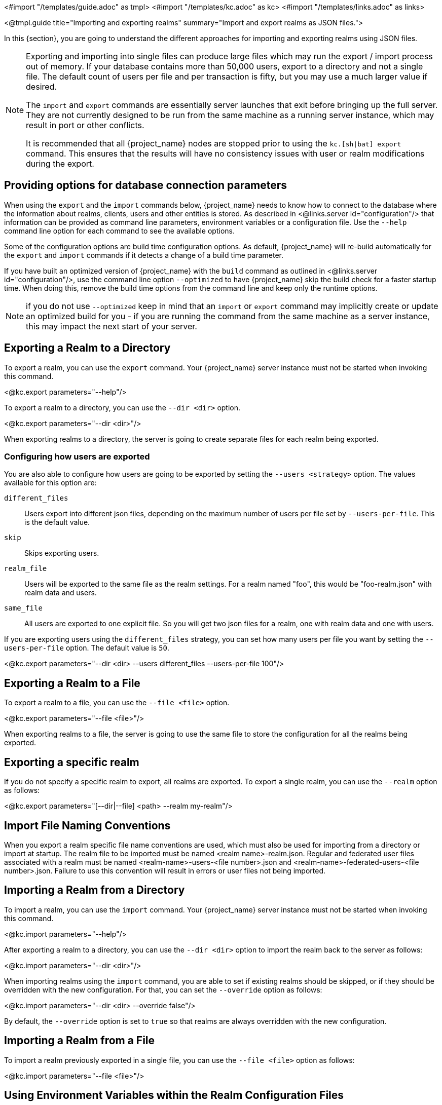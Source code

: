 <#import "/templates/guide.adoc" as tmpl>
<#import "/templates/kc.adoc" as kc>
<#import "/templates/links.adoc" as links>

<@tmpl.guide
    title="Importing and exporting realms"
    summary="Import and export realms as JSON files.">

In this {section}, you are going to understand the different approaches for importing and exporting realms using JSON files.

[NOTE]
====
Exporting and importing into single files can produce large files which may run the export / import process out of memory. If your database contains more than 50,000 users, export to a directory and not a single file.
The default count of users per file and per transaction is fifty, but you may use a much larger value if desired.

The `import` and `export` commands are essentially server launches that exit before bringing up the full server. They are not currently designed to be run from the same machine as a running server instance, which may result in port or other conflicts.

It is recommended that all {project_name} nodes are stopped prior to using the `kc.[sh|bat] export` command. This ensures that the results will have no consistency issues with user or realm modifications during the export.
====

== Providing options for database connection parameters

When using the `export` and the `import` commands below, {project_name} needs to know how to connect to the database where the information about realms, clients, users and other entities is stored.
As described in <@links.server id="configuration"/> that information can be provided as command line parameters, environment variables or a configuration file.
Use the `--help` command line option for each command to see the available options.

Some of the configuration options are build time configuration options.
As default, {project_name} will re-build automatically for the `export` and `import` commands if it detects a change of a build time parameter.

If you have built an optimized version of {project_name} with the `build` command as outlined in <@links.server id="configuration"/>, use the command line option `--optimized` to have {project_name} skip the build check for a faster startup time.
When doing this, remove the build time options from the command line and keep only the runtime options.

NOTE: if you do not use `--optimized` keep in mind that an `import` or `export` command may implicitly create or update an optimized build for you - if you are running the command from the same machine as a server instance, this may impact the next start of your server.

== Exporting a Realm to a Directory

To export a realm, you can use the `export` command. Your {project_name} server instance must not be started when invoking this command.

<@kc.export parameters="--help"/>

To export a realm to a directory, you can use the `--dir <dir>` option.

<@kc.export parameters="--dir <dir>"/>

When exporting realms to a directory, the server is going to create separate files for each realm being exported.

=== Configuring how users are exported

You are also able to configure how users are going to be exported by setting the `--users <strategy>` option. The values available for this
option are:

`different_files`:: Users export into different json files, depending on the maximum number of users per file set by `--users-per-file`. This is the default value.

`skip`:: Skips exporting users.

`realm_file`::  Users will be exported to the same file as the realm settings. For a realm named "foo", this would be "foo-realm.json" with realm data and users.

`same_file`::  All users are exported to one explicit file. So you will get two json files for a realm, one with realm data and one with users.

If you are exporting users using the `different_files` strategy, you can set how many users per file you want by setting the `--users-per-file` option. The default value is `50`.

<@kc.export parameters="--dir <dir> --users different_files --users-per-file 100"/>

== Exporting a Realm to a File

To export a realm to a file, you can use the `--file <file>` option.

<@kc.export parameters="--file <file>"/>

When exporting realms to a file, the server is going to use the same file to store the configuration for all the realms being exported.

== Exporting a specific realm

If you do not specify a specific realm to export, all realms are exported. To export a single realm, you can use the `--realm` option as follows:

<@kc.export parameters="[--dir|--file] <path> --realm my-realm"/>

== Import File Naming Conventions

When you export a realm specific file name conventions are used, which must also be used for importing from a directory or import at startup. The realm file to be imported must be named <realm name>-realm.json. 
Regular and federated user files associated with a realm must be named <realm-name>-users-<file number>.json and <realm-name>-federated-users-<file number>.json. Failure to use this convention will result in errors or 
user files not being imported.

== Importing a Realm from a Directory

To import a realm, you can use the `import` command. Your {project_name} server instance must not be started when invoking this command.

<@kc.import parameters="--help"/>

After exporting a realm to a directory, you can use the `--dir <dir>` option to import the realm back to the server as follows:

<@kc.import parameters="--dir <dir>"/>

When importing realms using the `import` command, you are able to set if existing realms should be skipped, or if they should be overridden with the new configuration. For that,
you can set the `--override` option as follows:

<@kc.import parameters="--dir <dir> --override false"/>

By default, the `--override` option is set to `true` so that realms are always overridden with the new configuration.

== Importing a Realm from a File

To import a realm previously exported in a single file, you can use the `--file <file>` option as follows:

<@kc.import parameters="--file <file>"/>

== Using Environment Variables within the Realm Configuration Files

You are able to use placeholders to resolve values from environment variables for any realm configuration.

.Realm configuration using placeholders
[source, bash]
----
{
    "realm": "${r"${MY_REALM_NAME}"}",
    "enabled": true,
    ...
}
----

In the example above, the value set to the `MY_REALM_NAME` environment variable is going to be used to set the `realm` property.

NOTE: there are currently no restrictions on what environment variables may be referenced. When environment variables are used to convey sensitive information, take care to ensure placeholders references do not inappropriately expose sensitive environment variable values.

== Importing a Realm during Startup

You are also able to import realms when the server is starting by using the `--import-realm` option.

<@kc.start parameters="--import-realm"/>

When you set the `--import-realm` option, the server is going to try to import any realm configuration file from the `data/import` directory. Only regular files using the `.json` extension are read from this directory, sub-directories are ignored.

NOTE: For the {project_name} containers, the import directory is `/opt/keycloak/data/import`

If a realm already exists in the server, the import operation is skipped. The main reason behind this behavior is to avoid re-creating
realms and potentially lose state between server restarts.

To re-create realms you should explicitly run the `import` command prior to starting the server.

== Importing and Exporting by using the Admin Console

You can also import and export a realm using the Admin Console. This functionality is
different from the other CLI options described in previous sections because the Admin Console offers only the capability to
_partially_  export a realm. In this case, the current realm settings, along with some resources like clients,
roles, and groups, can be exported. The users for that realm _cannot_ be exported using this method.

NOTE: When using the Admin Console export, the realm and the selected resources are always exported to a file
named `realm-export.json`. Also, all sensitive values like passwords and client secrets will be masked with `+*+` symbols.

To export a realm using the Admin Console, perform these steps:

. Select a realm.
. Click *Realm settings* in the menu.
. Point to the *Action* menu in the top right corner of the realm settings screen, and select  *Partial export*.
+
A list of resources appears along with the realm configuration.
. Select the resources you want to export.
. Click *Export*.

NOTE: Realms exported from the Admin Console are not suitable for backups or data transfer between servers.
Only CLI exports are suitable for backups or data transfer between servers.

WARNING: If the realm contains many groups, roles, and clients, the operation may cause the server to be
unresponsive to user requests for a while. Use this feature with caution, especially on a production system.

In a similar way, you can import a previously exported realm. Perform these steps:

. Click *Realm settings* in the menu.
. Point to the *Action* menu in the top right corner of the realm settings screen, and select  *Partial import*.
+
A prompt appears where you can select the file you want to import. Based on  this file, you see the resources you can import along with the realm settings.
. Click *Import*.

You can also control what {project_name} should do if the imported resource already exists. These options exist:

Fail import:: Abort the import.
Skip:: Skip the duplicate resources without aborting the process
Overwrite:: Replace the existing resources with the ones being imported.

NOTE: The Admin Console partial import can also import files created by the CLI `export` command. In other words, full exports created
by the CLI can be imported  by using the Admin Console. If the file contains users, those users will also be available for importing into the
current realm.

</@tmpl.guide>
